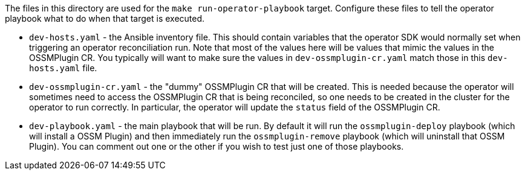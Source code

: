 The files in this directory are used for the `make run-operator-playbook` target. Configure these files to tell the operator playbook what to do when that target is executed.

* `dev-hosts.yaml` - the Ansible inventory file. This should contain variables that the operator SDK would normally set when triggering an operator reconciliation run. Note that most of the values here will be values that mimic the values in the OSSMPlugin CR. You typically will want to make sure the values in `dev-ossmplugin-cr.yaml` match those in this `dev-hosts.yaml` file.

* `dev-ossmplugin-cr.yaml` - the "dummy" OSSMPlugin CR that will be created. This is needed because the operator will sometimes need to access the OSSMPlugin CR that is being reconciled, so one needs to be created in the cluster for the operator to run correctly. In particular, the operator will update the `status` field of the OSSMPlugin CR.

* `dev-playbook.yaml` - the main playbook that will be run. By default it will run the `ossmplugin-deploy` playbook (which will install a OSSM Plugin) and then immediately run the `ossmplugin-remove` playbook (which will uninstall that OSSM Plugin). You can comment out one or the other if you wish to test just one of those playbooks.
